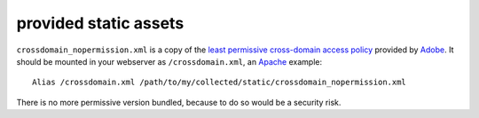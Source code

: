 provided static assets
======================

``crossdomain_nopermission.xml`` is a copy of the
`least permissive cross-domain access policy`_ provided by `Adobe`_. It should
be mounted in your webserver as ``/crossdomain.xml``, an `Apache`_ example::

    Alias /crossdomain.xml /path/to/my/collected/static/crossdomain_nopermission.xml

There is no more permissive version bundled, because to do so would be a
security risk.

.. _least permissive cross-domain access policy: https://www.adobe.com/devnet/adobe-media-server/articles/cross-domain-xml-for-streaming.html
.. _Adobe: https://www.adobe.com/
.. _Apache: https://httpd.apache.org/
